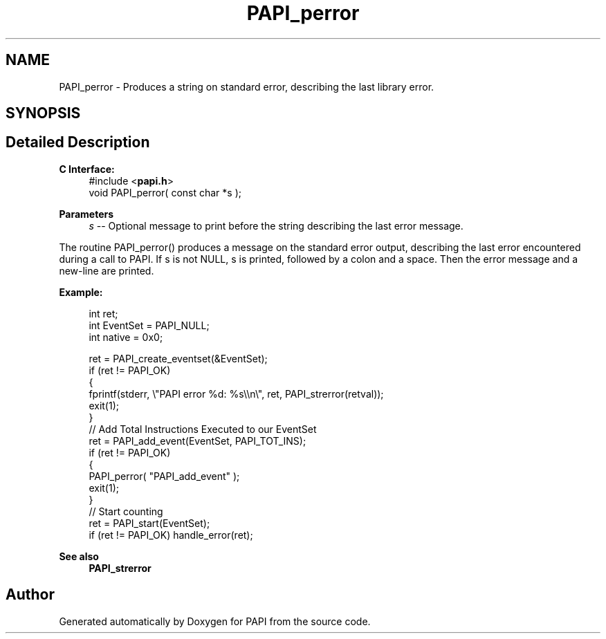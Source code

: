 .TH "PAPI_perror" 3 "Mon Feb 24 2025 21:11:21" "Version 7.2.0.0b2" "PAPI" \" -*- nroff -*-
.ad l
.nh
.SH NAME
PAPI_perror \- Produces a string on standard error, describing the last library error\&.  

.SH SYNOPSIS
.br
.PP
.SH "Detailed Description"
.PP 

.PP
\fBC Interface:\fP
.RS 4
#include <\fBpapi\&.h\fP> 
.br
 void PAPI_perror( const char *s );
.RE
.PP
\fBParameters\fP
.RS 4
\fIs\fP -- Optional message to print before the string describing the last error message\&.
.RE
.PP
The routine PAPI_perror() produces a message on the standard error output, describing the last error encountered during a call to PAPI\&. If s is not NULL, s is printed, followed by a colon and a space\&. Then the error message and a new-line are printed\&.
.PP
\fBExample:\fP
.RS 4

.PP
.nf
int ret;
int EventSet = PAPI_NULL;
int native = 0x0;

ret = PAPI_create_eventset(&EventSet);
if (ret != PAPI_OK)
{
   fprintf(stderr, \\"PAPI error %d: %s\\\\n\\", ret, PAPI_strerror(retval));
   exit(1);
}
// Add Total Instructions Executed to our EventSet
ret = PAPI_add_event(EventSet, PAPI_TOT_INS);
if (ret != PAPI_OK)
{
   PAPI_perror( "PAPI_add_event" );
   exit(1);
}
// Start counting
ret = PAPI_start(EventSet);
if (ret != PAPI_OK) handle_error(ret);

.fi
.PP
.RE
.PP
\fBSee also\fP
.RS 4
\fBPAPI_strerror\fP 
.RE
.PP


.SH "Author"
.PP 
Generated automatically by Doxygen for PAPI from the source code\&.
